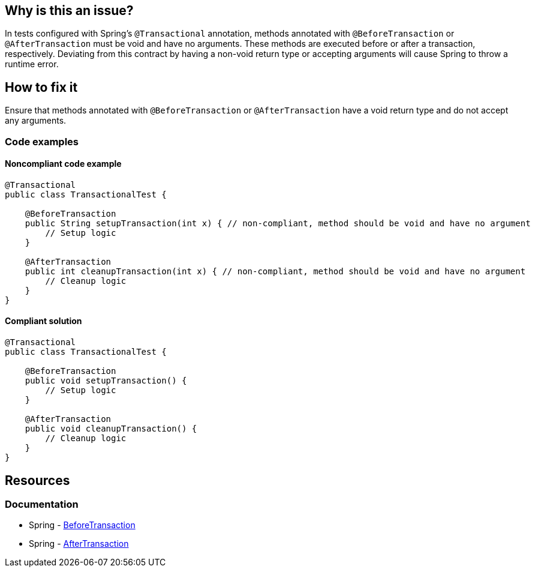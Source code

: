 == Why is this an issue?

In tests configured with Spring's `@Transactional` annotation, methods annotated with `@BeforeTransaction` or `@AfterTransaction` must be void and have no arguments.
These methods are executed before or after a transaction, respectively.
Deviating from this contract by having a non-void return type or accepting arguments will cause Spring to throw a runtime error.

== How to fix it

Ensure that methods annotated with `@BeforeTransaction` or `@AfterTransaction` have a void return type and do not accept any arguments.

=== Code examples

==== Noncompliant code example

[source,java,diff-id=1,diff-type=noncompliant]
----
@Transactional
public class TransactionalTest {

    @BeforeTransaction
    public String setupTransaction(int x) { // non-compliant, method should be void and have no argument
        // Setup logic
    }

    @AfterTransaction
    public int cleanupTransaction(int x) { // non-compliant, method should be void and have no argument
        // Cleanup logic
    }
}
----

==== Compliant solution

[source,java,diff-id=1,diff-type=compliant]
----
@Transactional
public class TransactionalTest {

    @BeforeTransaction
    public void setupTransaction() {
        // Setup logic
    }

    @AfterTransaction
    public void cleanupTransaction() {
        // Cleanup logic
    }
}
----

== Resources
=== Documentation
* Spring - https://docs.spring.io/spring-framework/docs/current/javadoc-api/org/springframework/test/context/transaction/BeforeTransaction.html[BeforeTransaction]
* Spring - https://docs.spring.io/spring-framework/docs/current/javadoc-api/org/springframework/test/context/transaction/AfterTransaction.html[AfterTransaction]
